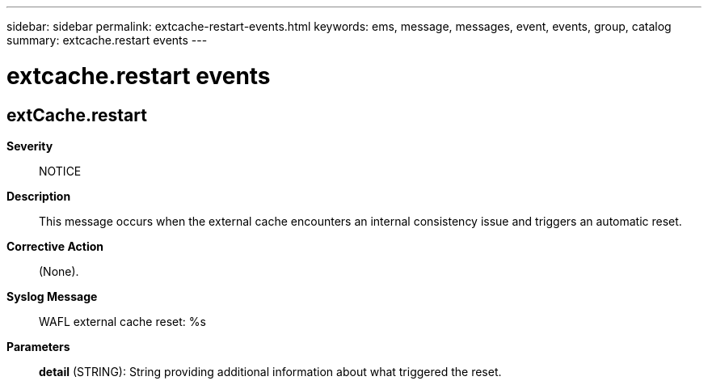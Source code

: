 ---
sidebar: sidebar
permalink: extcache-restart-events.html
keywords: ems, message, messages, event, events, group, catalog
summary: extcache.restart events
---

= extcache.restart events
:toclevels: 1
:hardbreaks:
:nofooter:
:icons: font
:linkattrs:
:imagesdir: ./media/

== extCache.restart
*Severity*::
NOTICE
*Description*::
This message occurs when the external cache encounters an internal consistency issue and triggers an automatic reset.
*Corrective Action*::
(None).
*Syslog Message*::
WAFL external cache reset: %s
*Parameters*::
*detail* (STRING): String providing additional information about what triggered the reset.
